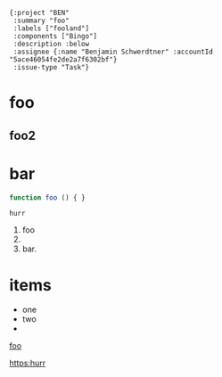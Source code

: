 #+begin_src jinote-ticket-fields
  {:project "BEN"
   :summary "foo"
   :labels ["fooland"]
   :components ["Bingo"]
   :description :below
   :assignee {:name "Benjamin Schwerdtner" :accountId "5ace46054fe2de2a7f6302bf"}
   :issue-type "Task"}
#+end_src

* foo
** foo2

* bar

#+begin_src js
function foo () { }
#+end_src

#+begin_example
hurr
#+end_example

1. foo
2.
3. bar.


* items

- one
- two
-
[[https:example.com][foo]]

[[https:hurr]]
